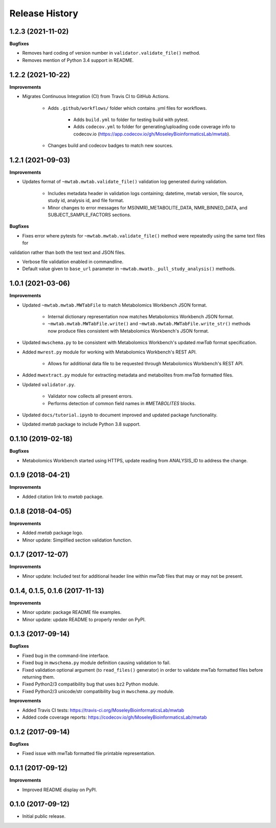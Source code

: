 Release History
===============


1.2.3 (2021-11-02)
~~~~~~~~~~~~~~~~~~

**Bugfixes**

- Removes hard coding of version number in ``validator.validate_file()`` method.

- Removes mention of Python 3.4 support in README.


1.2.2 (2021-10-22)
~~~~~~~~~~~~~~~~~~

**Improvements**

- Migrates Continuous Integration (CI) from Travis CI to GitHub Actions.

    - Adds ``.github/workflows/`` folder which contains .yml files for workflows.

        - Adds ``build.yml`` to folder for testing build with pytest.

        - Adds ``codecov.yml`` to folder for generating/uploading code coverage info to codecov.io
          (https://app.codecov.io/gh/MoseleyBioinformaticsLab/mwtab).

    - Changes build and codecov badges to match new sources.


1.2.1 (2021-09-03)
~~~~~~~~~~~~~~~~~~

**Improvements**

- Updates format of ``~mwtab.mwtab.validate_file()`` validation log generated during validation.

    - Includes metadata header in validation logs containing; datetime, mwtab version, file source, study id, analysis
      id, and file format.

    - Minor changes to error messages for MS(NMR)_METABOLITE_DATA, NMR_BINNED_DATA, and SUBJECT_SAMPLE_FACTORS sections.

**Bugfixes**

- Fixes error where pytests for ``~mwtab.mwtab.validate_file()`` method were repeatedly using the same text files for
validation rather than both the test text and JSON files.

- Verbose file validation enabled in commandline.

- Default value given to ``base_url`` parameter in ``~mwtab.mwatb._pull_study_analysis()`` methods.


1.0.1 (2021-03-06)
~~~~~~~~~~~~~~~~~~

**Improvements**

- Updated ``~mwtab.mwtab.MWTabFile`` to match Metabolomics Workbench JSON
  format.

    - Internal dictionary representation now matches Metabolomics Workbench
      JSON format.
    - ``~mwtab.mwtab.MWTabFile.write()`` and
      ``~mwtab.mwtab.MWTabFile.write_str()`` methods now produce files
      consistent with Metabolomics Workbench's JSON format.

- Updated ``mwschema.py`` to be consistent with Metabolomics Workbench's
  updated `mwTab` format specification.

- Added ``mwrest.py`` module for working with Metabolomics Workbench's REST API.

    - Allows for additional data file to be requested through Metabolomics
      Workbench's REST API.

- Added ``mwextract.py`` module for extracting metadata and metabolites from
  `mwTab` formatted files.

- Updated ``validator.py``.

    - Validator now collects all present errors.
    - Performs detection of common field names in `#METABOLITES` blocks.

- Updated ``docs/tutorial.ipynb`` to document improved and updated package
  functionality.

- Updated `mwtab` package to include Python 3.8 support.


0.1.10 (2019-02-18)
~~~~~~~~~~~~~~~~~~~

**Bugfixes**

- Metabolomics Workbench started using HTTPS,
  update reading from ANALYSIS_ID to address the change.


0.1.9 (2018-04-21)
~~~~~~~~~~~~~~~~~~

**Improvements**

- Added citation link to `mwtab` package.


0.1.8 (2018-04-05)
~~~~~~~~~~~~~~~~~~

**Improvements**

- Added `mwtab` package logo.
- Minor update: Simplified section validation function.


0.1.7 (2017-12-07)
~~~~~~~~~~~~~~~~~~

**Improvements**

- Minor update: Included test for additional header line within `mwTab` files
  that may or may not be present.


0.1.4, 0.1.5, 0.1.6 (2017-11-13)
~~~~~~~~~~~~~~~~~~~~~~~~~~~~~~~~

**Improvements**

- Minor update: package README file examples. 
- Minor update: update README to properly render on PyPI.


0.1.3 (2017-09-14)
~~~~~~~~~~~~~~~~~~

**Bugfixes**

- Fixed bug in the command-line interface.
- Fixed bug in ``mwschema.py`` module definition causing validation to fail.
- Fixed validation optional argument (to ``read_files()`` generator) in order
  to validate mwTab formatted files before returning them.
- Fixed Python2/3 compatibility bug that uses ``bz2`` Python module.
- Fixed Python2/3 unicode/str compatibility bug in ``mwschema.py`` module.

**Improvements**

- Added Travis CI tests: https://travis-ci.org/MoseleyBioinformaticsLab/mwtab
- Added code coverage reports: https://codecov.io/gh/MoseleyBioinformaticsLab/mwtab


0.1.2 (2017-09-14)
~~~~~~~~~~~~~~~~~~

**Bugfixes**

- Fixed issue with mwTab formatted file printable representation.


0.1.1 (2017-09-12)
~~~~~~~~~~~~~~~~~~

**Improvements**

- Improved README display on PyPI.


0.1.0 (2017-09-12)
~~~~~~~~~~~~~~~~~~

- Initial public release.
